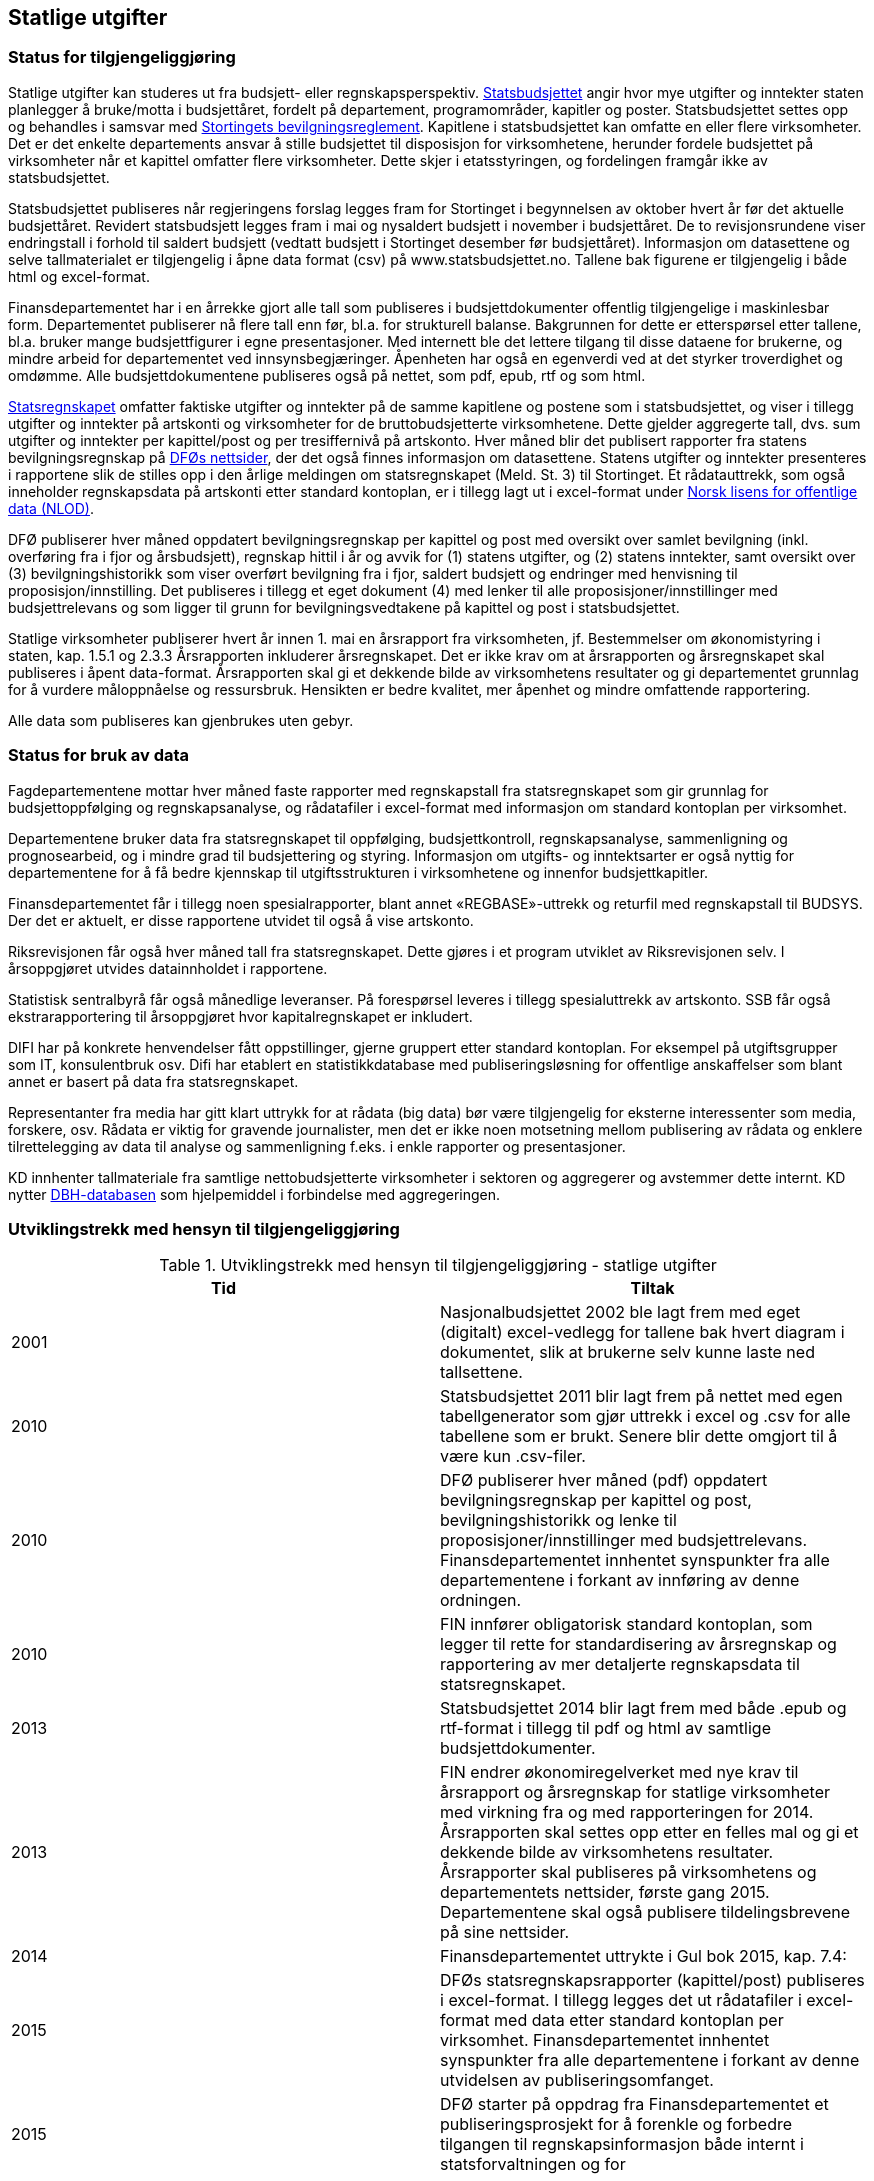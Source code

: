 == Statlige utgifter

=== Status for tilgjengeliggjøring

Statlige utgifter kan studeres ut fra budsjett- eller regnskapsperspektiv. https://www.regjeringen.no/no/tema/okonomi-og-budsjett/statsbudsjettet/id1437/[Statsbudsjettet] angir hvor mye utgifter og inntekter staten planlegger å bruke/motta i budsjettåret, fordelt på departement, programområder, kapitler og poster. Statsbudsjettet settes opp og behandles i samsvar med https://www.regjeringen.no/no/tema/okonomi-og-budsjett/statlig-okonomistyring/bevilgningsreglementet/id439274/[Stortingets bevilgningsreglement]. Kapitlene i statsbudsjettet kan omfatte en eller flere virksomheter. Det er det enkelte departements ansvar å stille budsjettet til disposisjon for virksomhetene, herunder fordele budsjettet på virksomheter når et kapittel omfatter flere virksomheter. Dette skjer i etatsstyringen, og fordelingen framgår ikke av statsbudsjettet.

Statsbudsjettet publiseres når regjeringens forslag legges fram for Stortinget i begynnelsen av oktober hvert år før det aktuelle budsjettåret. Revidert statsbudsjett legges fram i mai og nysaldert budsjett i november i budsjettåret. De to revisjonsrundene viser endringstall i forhold til saldert budsjett (vedtatt budsjett i Stortinget desember før budsjettåret). Informasjon om datasettene og selve tallmaterialet er tilgjengelig i åpne data format (csv) på www.statsbudsjettet.no. Tallene bak figurene er tilgjengelig i både html og excel-format.

Finansdepartementet har i en årrekke gjort alle tall som publiseres i budsjettdokumenter offentlig tilgjengelige i maskinlesbar form. Departementet publiserer nå flere tall enn før, bl.a. for strukturell balanse. Bakgrunnen for dette er etterspørsel etter tallene, bl.a. bruker mange budsjettfigurer i egne presentasjoner.  Med internett ble det lettere tilgang til disse dataene for brukerne, og mindre arbeid for departementet ved innsynsbegjæringer. Åpenheten har også en egenverdi ved at det styrker troverdighet og omdømme. Alle budsjettdokumentene publiseres også på nettet, som pdf, epub, rtf og som html.

https://www.regjeringen.no/no/tema/okonomi-og-budsjett/statlig-okonomistyring/statsregnskapet/id438868/[Statsregnskapet] omfatter faktiske utgifter og inntekter på de samme kapitlene og postene som i statsbudsjettet, og viser i tillegg utgifter og inntekter på artskonti og virksomheter for de bruttobudsjetterte virksomhetene. Dette gjelder aggregerte tall, dvs. sum utgifter og inntekter per kapittel/post og per tresiffernivå på artskonto. Hver måned blir det publisert rapporter fra statens bevilgningsregnskap på https://dfo.no/fagomrader/statsregnskapet/manedlig-statsregnskap/[DFØs nettsider], der det også finnes informasjon om datasettene. Statens utgifter og inntekter presenteres i rapportene slik de stilles opp i den årlige meldingen om statsregnskapet (Meld. St. 3) til Stortinget. Et rådatauttrekk, som også inneholder regnskapsdata på artskonti etter standard kontoplan, er i tillegg lagt ut i excel-format under http://data.norge.no/nlod/no[Norsk lisens for offentlige data (NLOD)].

DFØ publiserer hver måned oppdatert bevilgningsregnskap per kapittel og post med oversikt over samlet bevilgning (inkl. overføring fra i fjor og årsbudsjett), regnskap hittil i år og avvik for (1) statens utgifter, og (2) statens inntekter, samt oversikt over (3) bevilgningshistorikk som viser overført bevilgning fra i fjor, saldert budsjett og endringer med henvisning til proposisjon/innstilling. Det publiseres i tillegg et eget dokument (4) med lenker til alle proposisjoner/innstillinger med budsjettrelevans og som ligger til grunn for bevilgningsvedtakene på kapittel og post i statsbudsjettet.

Statlige virksomheter publiserer hvert år innen 1. mai en årsrapport fra virksomheten, jf. Bestemmelser om økonomistyring i staten, kap. 1.5.1 og 2.3.3 Årsrapporten inkluderer årsregnskapet. Det er ikke krav om at årsrapporten og årsregnskapet skal publiseres i åpent data-format. Årsrapporten skal gi et dekkende bilde av virksomhetens resultater og gi departementet grunnlag for å vurdere måloppnåelse og ressursbruk. Hensikten er bedre kvalitet, mer åpenhet og mindre omfattende rapportering.

Alle data som publiseres kan gjenbrukes uten gebyr.

=== Status for bruk av data

Fagdepartementene mottar hver måned faste rapporter med regnskapstall fra statsregnskapet som gir grunnlag for budsjettoppfølging og regnskapsanalyse, og rådatafiler i excel-format med informasjon om standard kontoplan per virksomhet.

Departementene bruker data fra statsregnskapet til oppfølging, budsjettkontroll, regnskapsanalyse, sammenligning og prognosearbeid, og i mindre grad til budsjettering og styring. Informasjon om utgifts- og inntektsarter er også nyttig for departementene for å få bedre kjennskap til utgiftsstrukturen i virksomhetene og innenfor budsjettkapitler.

Finansdepartementet får i tillegg noen spesialrapporter, blant annet «REGBASE»-uttrekk og returfil med regnskapstall til BUDSYS. Der det er aktuelt, er disse rapportene utvidet til også å vise artskonto.

Riksrevisjonen får også hver måned tall fra statsregnskapet. Dette gjøres i et program utviklet av Riksrevisjonen selv. I årsoppgjøret utvides datainnholdet i rapportene.

Statistisk sentralbyrå får også månedlige leveranser. På forespørsel leveres i tillegg spesialuttrekk av artskonto. SSB får også ekstrarapportering til årsoppgjøret hvor kapitalregnskapet er inkludert.

DIFI har på konkrete henvendelser fått oppstillinger, gjerne gruppert etter standard kontoplan. For eksempel på utgiftsgrupper som IT, konsulentbruk osv. Difi har etablert en statistikkdatabase med publiseringsløsning for offentlige anskaffelser som blant annet er basert på data fra statsregnskapet.

Representanter fra media har gitt klart uttrykk for at rådata (big data) bør være tilgjengelig for eksterne interessenter som media, forskere, osv. Rådata er viktig for gravende journalister, men det er ikke noen motsetning mellom publisering av rådata og enklere tilrettelegging av data til analyse og sammenligning f.eks. i enkle rapporter og presentasjoner.

KD innhenter tallmateriale fra samtlige nettobudsjetterte virksomheter i sektoren og aggregerer og avstemmer dette internt. KD nytter http://dbh.nsd.uib.no/statistikk/kategori_okonomi.action;jsessionid=44600F25A5FCB2ED3873949CADB3AC64[DBH-databasen] som hjelpemiddel i forbindelse med aggregeringen.

===  Utviklingstrekk med hensyn til tilgjengeliggjøring
.Utviklingstrekk med hensyn til tilgjengeliggjøring - statlige utgifter
|===
|*Tid* |*Tiltak*

|2001|Nasjonalbudsjettet 2002 ble lagt frem med eget (digitalt) excel-vedlegg for tallene bak hvert diagram i dokumentet, slik at brukerne selv kunne laste ned tallsettene.
|2010|Statsbudsjettet 2011 blir lagt frem på nettet med egen tabellgenerator som gjør uttrekk i excel og .csv for alle tabellene som er brukt. Senere blir dette omgjort til å være kun .csv-filer.
|2010|DFØ publiserer hver måned (pdf) oppdatert bevilgningsregnskap per kapittel og post, bevilgningshistorikk og lenke til proposisjoner/innstillinger med budsjettrelevans. Finansdepartementet innhentet synspunkter fra alle departementene i forkant av innføring av denne ordningen.
|2010|FIN innfører obligatorisk standard kontoplan, som legger til rette for standardisering av årsregnskap og rapportering av mer detaljerte regnskapsdata til statsregnskapet.
|2013|Statsbudsjettet 2014 blir lagt frem med både .epub og rtf-format i tillegg til pdf og html av samtlige budsjettdokumenter.
|2013|FIN endrer økonomiregelverket med nye krav til årsrapport og årsregnskap for statlige virksomheter med virkning fra og med rapporteringen for 2014. Årsrapporten skal settes opp etter en felles mal og gi et dekkende bilde av virksomhetens resultater. Årsrapporter skal publiseres på virksomhetens og departementets nettsider, første gang 2015. Departementene skal også publisere tildelingsbrevene på sine nettsider.
|2014|Finansdepartementet uttrykte i Gul bok 2015, kap. 7.4:
|2015|DFØs statsregnskapsrapporter (kapittel/post) publiseres i excel-format. I tillegg legges det ut rådatafiler i excel-format med data etter standard kontoplan per virksomhet. Finansdepartementet innhentet synspunkter fra alle departementene i forkant av denne utvidelsen av publiseringsomfanget.
|2015|DFØ starter på oppdrag fra Finansdepartementet et publiseringsprosjekt for å forenkle og forbedre tilgangen til regnskapsinformasjon både internt i statsforvaltningen og for
|2016|DFØ fremmer forslag på oppdrag fra FIN om en standardisert definisjon og offentlig oversikt over statlige virksomheter. Dette vil forenkle og legge bedre til rette for publisering av nøkkeldata og sammenligning på tvers i staten.
|2016|DFØ fremmer forslag på oppdrag fra FIN om en løsning for innrapportering av regnskapsdata fra nettobudsjetterte virksomheter i staten. Dette vil komplettere rapporteringen av regnskapsdata for alle virksomhetene i staten.
|2016|Finansdepartementet gjennomfører et forprosjekt for å tilrettelegge en database for benchmarking av administrasjonskostnader i statlige virksomheter, og publisere parametere og nøkkeltall om administrative kostnader.
|2017|Løsningen for publisering av informasjon fra statsregnskapet på nett – som vil gjøre mer data bedre tilgjengelig for flere brukere - lanseres i løpet av 2017.
|===

SSB publiserte i noen år data om statlig ressursbruk og resultater (Statres) for en rekke statlige virksomheter (etater). Statres ble brukt i liten grad. De enkelte virksomhetene har allerede raskere tilgang på resultatinformasjonen, i og med at de i stor grad er kilde for denne informasjonen. Virksomhetene kjente seg ofte ikke igjen i ressursdata fordi SSB omregner regnskapsdata til nasjonalregnskapsdefinisjoner. Statres ble derfor lagt ned i 2015.

Andre land som det er naturlig å sammenligne med, publiserer mer offentlig regnskapsinformasjon enn det vi gjør i Norge. I forarbeidene til publiseringsløsningen for statsregnskapet vurderte arbeidsgruppen særlig eksempler fra Storbritannia, Danmark og Sverige.

Det har de seneste årene blitt betydelig økt internasjonal oppmerksomhet omkring tilgjengelige åpne offentlige data. http://www.opengovpartnership.org/[Open Government Partnership]-bevegelsen har bidratt til dette. Både OECD, IMF og International Budget Partnership (IBP) har utviklet indekser for å vurdere og rangere land mht. åpenhet knyttet til offentlige budsjetter og regnskapsdata http://survey.internationalbudget.org/[The Open Budget Index] 2015 (IBP) vurderer Norge på fjerdeplass. Andre internasjonale organisasjoner har videreutviklet indekser som vurderer om tilgjengelige offentlige data er på et åpent dataformat. Open Knowledges indeks http://global.census.okfn.org/[The Global Open Data Index] 2015 vurderer Norge foreløpig på åttendeplass, mens Worls Wide Web Foundations indeks http://www.opendataresearch.org/barometer[Open Data Barometer 2015] setter Norge på en syttendeplass. Den sistnevnte indeksen vurderer offentlige regnskapsdata om lag på samme måte som den første, men Open Data Barometer vurderer flere sektorer i samfunnet, både offentlig sektor, næringsliv og privat/sivilt samfunn, og har tre dimensjoner: tilgang, bruk og effekt. Det er et hovedinntrykk at de sistnevnte indeksene for åpne data inkluderer detaljerte transaksjonsbaserte data når det vurderes tilgjengelighet av regnskapsdata. Her skårer Norge svakt, sammen med de fleste andre land. En del land publiserer imidlertid offentlige innkjøp over en viss verdi (enkelttransaksjoner).
